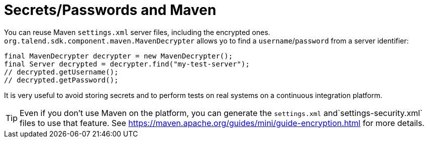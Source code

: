 = Secrets/Passwords and Maven
:page-partial:

You can reuse Maven `settings.xml` server files, including the encrypted ones.
`org.talend.sdk.component.maven.MavenDecrypter` allows yo to find a `username`/`password` from
a server identifier:

[source,java]
----
final MavenDecrypter decrypter = new MavenDecrypter();
final Server decrypted = decrypter.find("my-test-server");
// decrypted.getUsername();
// decrypted.getPassword();
----

It is very useful to avoid storing secrets and to perform tests on real systems on a continuous integration platform.

TIP: Even if you don't use Maven on the platform, you can generate the `settings.xml` and`settings-security.xml` files to use that feature. See https://maven.apache.org/guides/mini/guide-encryption.html for more details.
